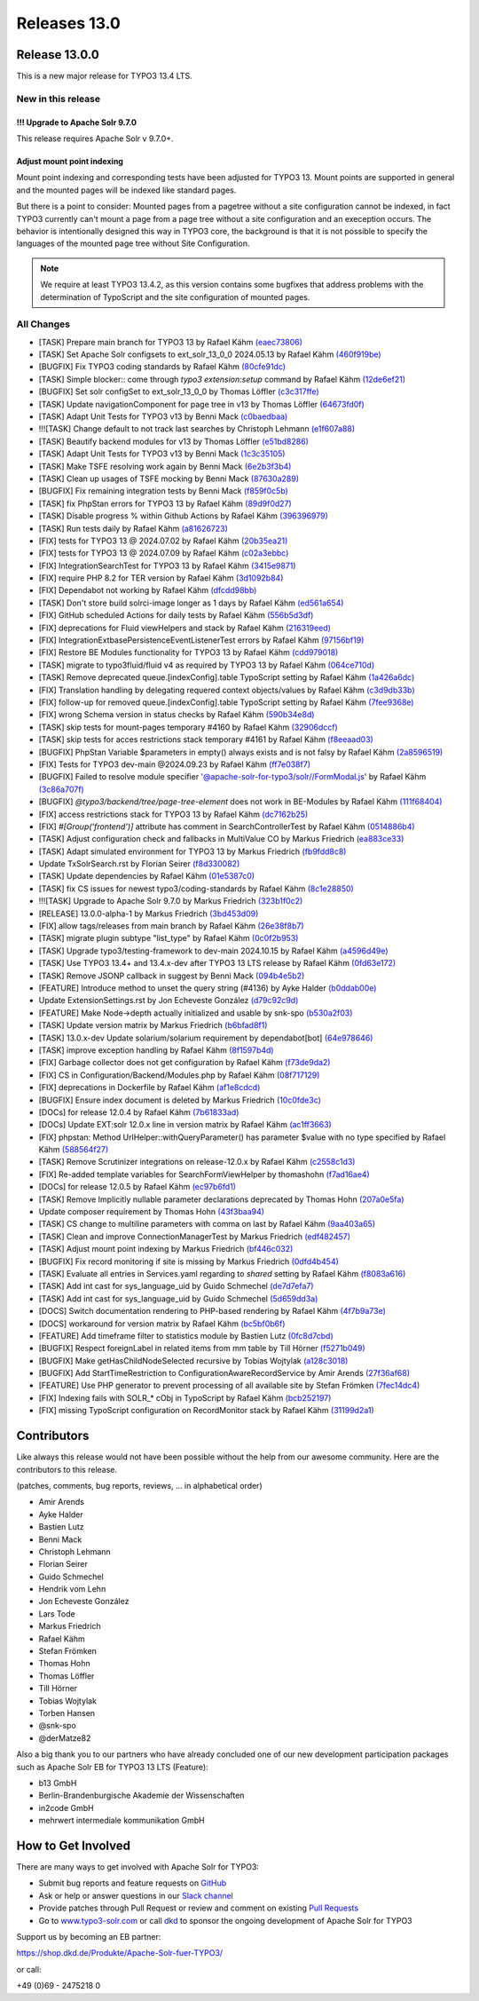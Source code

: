 .. _releases-13-0:

=============
Releases 13.0
=============


Release 13.0.0
==============

This is a new major release for TYPO3 13.4 LTS.

New in this release
-------------------

!!! Upgrade to Apache Solr 9.7.0
~~~~~~~~~~~~~~~~~~~~~~~~~~~~~~~~

This release requires Apache Solr v 9.7.0+.

Adjust mount point indexing
~~~~~~~~~~~~~~~~~~~~~~~~~~~

Mount point indexing and corresponding tests have been adjusted for TYPO3 13. Mount points are supported in general and the mounted pages will be indexed like standard pages.

But there is a point to consider: Mounted pages from a pagetree without a site configuration cannot be indexed, in fact TYPO3 currently can't mount a page from a page tree without a site configuration and an exeception occurs.
The behavior is intentionally designed this way in TYPO3 core, the background is that it is not possible to specify the languages of the mounted page tree without Site Configuration.

.. note::
   We require at least TYPO3 13.4.2, as this version contains some bugfixes that address problems with the determination of TypoScript and the site configuration of mounted pages.

All Changes
-----------

- [TASK] Prepare main branch for TYPO3 13 by Rafael Kähm `(eaec73806) <https://github.com/TYPO3-Solr/ext-solr/commit/eaec73806>`_
- [TASK] Set Apache Solr configsets to ext_solr_13_0_0 2024.05.13 by Rafael Kähm `(460f919be) <https://github.com/TYPO3-Solr/ext-solr/commit/460f919be>`_
- [BUGFIX] Fix TYPO3 coding standards by Rafael Kähm `(80cfe91dc) <https://github.com/TYPO3-Solr/ext-solr/commit/80cfe91dc>`_
- [TASK] Simple blocker:: come through `typo3 extension:setup` command by Rafael Kähm `(12de6ef21) <https://github.com/TYPO3-Solr/ext-solr/commit/12de6ef21>`_
- [BUGFIX] Set solr configSet to ext_solr_13_0_0 by Thomas Löffler `(c3c317ffe) <https://github.com/TYPO3-Solr/ext-solr/commit/c3c317ffe>`_
- [TASK] Update navigationComponent for page tree in v13 by Thomas Löffler `(64673fd0f) <https://github.com/TYPO3-Solr/ext-solr/commit/64673fd0f>`_
- [TASK] Adapt Unit Tests for TYPO3 v13 by Benni Mack `(c0baedbaa) <https://github.com/TYPO3-Solr/ext-solr/commit/c0baedbaa>`_
- !!![TASK] Change default to not track last searches by Christoph Lehmann `(e1f607a88) <https://github.com/TYPO3-Solr/ext-solr/commit/e1f607a88>`_
- [TASK] Beautify backend modules for v13 by Thomas Löffler `(e51bd8286) <https://github.com/TYPO3-Solr/ext-solr/commit/e51bd8286>`_
- [TASK] Adapt Unit Tests for TYPO3 v13 by Benni Mack `(1c3c35105) <https://github.com/TYPO3-Solr/ext-solr/commit/1c3c35105>`_
- [TASK] Make TSFE resolving work again by Benni Mack `(6e2b3f3b4) <https://github.com/TYPO3-Solr/ext-solr/commit/6e2b3f3b4>`_
- [TASK] Clean up usages of TSFE mocking by Benni Mack `(87630a289) <https://github.com/TYPO3-Solr/ext-solr/commit/87630a289>`_
- [BUGFIX] Fix remaining integration tests by Benni Mack `(f859f0c5b) <https://github.com/TYPO3-Solr/ext-solr/commit/f859f0c5b>`_
- [TASK] fix PhpStan errors for TYPO3 13 by Rafael Kähm `(89d9f0d27) <https://github.com/TYPO3-Solr/ext-solr/commit/89d9f0d27>`_
- [TASK] Disable progress % within Github Actions by Rafael Kähm `(396396979) <https://github.com/TYPO3-Solr/ext-solr/commit/396396979>`_
- [TASK] Run tests daily by Rafael Kähm `(a81626723) <https://github.com/TYPO3-Solr/ext-solr/commit/a81626723>`_
- [FIX] tests for TYPO3 13 @ 2024.07.02 by Rafael Kähm `(20b35ea21) <https://github.com/TYPO3-Solr/ext-solr/commit/20b35ea21>`_
- [FIX] tests for TYPO3 13 @ 2024.07.09 by Rafael Kähm `(c02a3ebbc) <https://github.com/TYPO3-Solr/ext-solr/commit/c02a3ebbc>`_
- [FIX] Integration\SearchTest for TYPO3 13 by Rafael Kähm `(3415e9871) <https://github.com/TYPO3-Solr/ext-solr/commit/3415e9871>`_
- [FIX] require PHP 8.2 for TER version by Rafael Kähm `(3d1092b84) <https://github.com/TYPO3-Solr/ext-solr/commit/3d1092b84>`_
- [FIX] Dependabot not working by Rafael Kähm `(dfcdd98bb) <https://github.com/TYPO3-Solr/ext-solr/commit/dfcdd98bb>`_
- [TASK] Don't store build solrci-image longer as 1 days by Rafael Kähm `(ed561a654) <https://github.com/TYPO3-Solr/ext-solr/commit/ed561a654>`_
- [FIX] GitHub scheduled Actions for daily tests by Rafael Kähm `(556b5d3df) <https://github.com/TYPO3-Solr/ext-solr/commit/556b5d3df>`_
- [FIX] deprecations for Fluid viewHelpers and stack by Rafael Kähm `(216319eed) <https://github.com/TYPO3-Solr/ext-solr/commit/216319eed>`_
- [FIX] Integration\Extbase\PersistenceEventListenerTest errors by Rafael Kähm `(97156bf19) <https://github.com/TYPO3-Solr/ext-solr/commit/97156bf19>`_
- [FIX] Restore BE Modules functionality for TYPO3 13 by Rafael Kähm `(cdd979018) <https://github.com/TYPO3-Solr/ext-solr/commit/cdd979018>`_
- [TASK] migrate to typo3fluid/fluid v4 as required by TYPO3 13 by Rafael Kähm `(064ce710d) <https://github.com/TYPO3-Solr/ext-solr/commit/064ce710d>`_
- [TASK] Remove deprecated queue.[indexConfig].table TypoScript setting by Rafael Kähm `(1a426a6dc) <https://github.com/TYPO3-Solr/ext-solr/commit/1a426a6dc>`_
- [FIX] Translation handling by delegating requered context objects/values by Rafael Kähm `(c3d9db33b) <https://github.com/TYPO3-Solr/ext-solr/commit/c3d9db33b>`_
- [FIX] follow-up for removed queue.[indexConfig].table TypoScript setting by Rafael Kähm `(7fee9368e) <https://github.com/TYPO3-Solr/ext-solr/commit/7fee9368e>`_
- [FIX] wrong Schema version in status checks by Rafael Kähm `(590b34e8d) <https://github.com/TYPO3-Solr/ext-solr/commit/590b34e8d>`_
- [TASK] skip tests for mount-pages temporary #4160 by Rafael Kähm `(32906dccf) <https://github.com/TYPO3-Solr/ext-solr/commit/32906dccf>`_
- [TASK] skip tests for acces restrictions stack temporary #4161 by Rafael Kähm `(f8eeaad03) <https://github.com/TYPO3-Solr/ext-solr/commit/f8eeaad03>`_
- [BUGFIX] PhpStan Variable $parameters in empty() always exists and is not falsy by Rafael Kähm `(2a8596519) <https://github.com/TYPO3-Solr/ext-solr/commit/2a8596519>`_
- [FIX] Tests for TYPO3 dev-main @2024.09.23 by Rafael Kähm `(ff7e038f7) <https://github.com/TYPO3-Solr/ext-solr/commit/ff7e038f7>`_
- [BUGFIX] Failed to resolve module specifier '@apache-solr-for-typo3/solr//FormModal.js' by Rafael Kähm `(3c86a707f) <https://github.com/TYPO3-Solr/ext-solr/commit/3c86a707f>`_
- [BUGFIX] `@typo3/backend/tree/page-tree-element` does not work in BE-Modules by Rafael Kähm `(111f68404) <https://github.com/TYPO3-Solr/ext-solr/commit/111f68404>`_
- [FIX] access restrictions stack for TYPO3 13 by Rafael Kähm `(dc7162b25) <https://github.com/TYPO3-Solr/ext-solr/commit/dc7162b25>`_
- [FIX] `#[Group('frontend')]` attribute has comment in SearchControllerTest by Rafael Kähm `(0514886b4) <https://github.com/TYPO3-Solr/ext-solr/commit/0514886b4>`_
- [TASK] Adjust configuration check and fallbacks in MultiValue CO by Markus Friedrich `(ea883ce33) <https://github.com/TYPO3-Solr/ext-solr/commit/ea883ce33>`_
- [TASK] Adapt simulated environment for TYPO3 13 by Markus Friedrich `(fb9fdd8c8) <https://github.com/TYPO3-Solr/ext-solr/commit/fb9fdd8c8>`_
- Update TxSolrSearch.rst by Florian Seirer `(f8d330082) <https://github.com/TYPO3-Solr/ext-solr/commit/f8d330082>`_
- [TASK] Update dependencies by Rafael Kähm `(01e5387c0) <https://github.com/TYPO3-Solr/ext-solr/commit/01e5387c0>`_
- [TASK] fix CS issues for newest typo3/coding-standards by Rafael Kähm `(8c1e28850) <https://github.com/TYPO3-Solr/ext-solr/commit/8c1e28850>`_
- !!![TASK] Upgrade to Apache Solr 9.7.0 by Markus Friedrich `(323b1f0c2) <https://github.com/TYPO3-Solr/ext-solr/commit/323b1f0c2>`_
- [RELEASE] 13.0.0-alpha-1 by Markus Friedrich `(3bd453d09) <https://github.com/TYPO3-Solr/ext-solr/commit/3bd453d09>`_
- [FIX] allow tags/releases from main branch by Rafael Kähm `(26e38f8b7) <https://github.com/TYPO3-Solr/ext-solr/commit/26e38f8b7>`_
- [TASK] migrate plugin subtype "list_type" by Rafael Kähm `(0c0f2b953) <https://github.com/TYPO3-Solr/ext-solr/commit/0c0f2b953>`_
- [TASK] Upgrade typo3/testing-framework to dev-main 2024.10.15 by Rafael Kähm `(a4596d49e) <https://github.com/TYPO3-Solr/ext-solr/commit/a4596d49e>`_
- [TASK] Use TYPO3 13.4+ and 13.4.x-dev after TYPO3 13 LTS release by Rafael Kähm `(0fd63e172) <https://github.com/TYPO3-Solr/ext-solr/commit/0fd63e172>`_
- [TASK] Remove JSONP callback in suggest by Benni Mack `(094b4e5b2) <https://github.com/TYPO3-Solr/ext-solr/commit/094b4e5b2>`_
- [FEATURE] Introduce method to unset the query string (#4136) by Ayke Halder `(b0ddab00e) <https://github.com/TYPO3-Solr/ext-solr/commit/b0ddab00e>`_
- Update ExtensionSettings.rst by Jon Echeveste González `(d79c92c9d) <https://github.com/TYPO3-Solr/ext-solr/commit/d79c92c9d>`_
- [FEATURE] Make Node->depth actually initialized and usable by snk-spo `(b530a2f03) <https://github.com/TYPO3-Solr/ext-solr/commit/b530a2f03>`_
- [TASK] Update version matrix by Markus Friedrich `(b6bfad8f1) <https://github.com/TYPO3-Solr/ext-solr/commit/b6bfad8f1>`_
- [TASK] 13.0.x-dev Update solarium/solarium requirement by dependabot[bot] `(64e978646) <https://github.com/TYPO3-Solr/ext-solr/commit/64e978646>`_
- [TASK] improve exception handling by Rafael Kähm `(8f1597b4d) <https://github.com/TYPO3-Solr/ext-solr/commit/8f1597b4d>`_
- [FIX] Garbage collector does not get configuration by Rafael Kähm `(f73de9da2) <https://github.com/TYPO3-Solr/ext-solr/commit/f73de9da2>`_
- [FIX] CS in Configuration/Backend/Modules.php by Rafael Kähm `(08f717129) <https://github.com/TYPO3-Solr/ext-solr/commit/08f717129>`_
- [FIX] deprecations in Dockerfile by Rafael Kähm `(af1e8cdcd) <https://github.com/TYPO3-Solr/ext-solr/commit/af1e8cdcd>`_
- [BUGFIX] Ensure index document is deleted by Markus Friedrich `(10c0fde3c) <https://github.com/TYPO3-Solr/ext-solr/commit/10c0fde3c>`_
- [DOCs] for release 12.0.4 by Rafael Kähm `(7b61833ad) <https://github.com/TYPO3-Solr/ext-solr/commit/7b61833ad>`_
- [DOCs] Update EXT:solr 12.0.x line in version matrix by Rafael Kähm `(ac1ff3663) <https://github.com/TYPO3-Solr/ext-solr/commit/ac1ff3663>`_
- [FIX] phpstan: Method UrlHelper::withQueryParameter() has parameter $value with no type specified by Rafael Kähm `(588564f27) <https://github.com/TYPO3-Solr/ext-solr/commit/588564f27>`_
- [TASK] Remove Scrutinizer integrations on release-12.0.x by Rafael Kähm `(c2558c1d3) <https://github.com/TYPO3-Solr/ext-solr/commit/c2558c1d3>`_
- [FIX] Re-added template variables for SearchFormViewHelper by thomashohn `(f7ad16ae4) <https://github.com/TYPO3-Solr/ext-solr/commit/f7ad16ae4>`_
- [DOCs] for release 12.0.5 by Rafael Kähm `(ec97b6fd1) <https://github.com/TYPO3-Solr/ext-solr/commit/ec97b6fd1>`_
- [TASK] Remove Implicitly nullable parameter declarations deprecated by Thomas Hohn `(207a0e5fa) <https://github.com/TYPO3-Solr/ext-solr/commit/207a0e5fa>`_
- Update composer requirement by Thomas Hohn `(43f3baa94) <https://github.com/TYPO3-Solr/ext-solr/commit/43f3baa94>`_
- [TASK] CS change to multiline parameters with comma on last by Rafael Kähm `(9aa403a65) <https://github.com/TYPO3-Solr/ext-solr/commit/9aa403a65>`_
- [TASK] Clean and improve ConnectionManagerTest by Markus Friedrich `(edf482457) <https://github.com/TYPO3-Solr/ext-solr/commit/edf482457>`_
- [TASK] Adjust mount point indexing by Markus Friedrich `(bf446c032) <https://github.com/TYPO3-Solr/ext-solr/commit/bf446c032>`_
- [BUGFIX] Fix record monitoring if site is missing by Markus Friedrich `(0dfd4b454) <https://github.com/TYPO3-Solr/ext-solr/commit/0dfd4b454>`_
- [TASK] Evaluate all entries in Services.yaml regarding to `shared` setting by Rafael Kähm `(f8083a616) <https://github.com/TYPO3-Solr/ext-solr/commit/f8083a616>`_
- [TASK] Add int cast for sys_language_uid by Guido Schmechel `(de7d7efa7) <https://github.com/TYPO3-Solr/ext-solr/commit/de7d7efa7>`_
- [TASK] Add int cast for sys_language_uid by Guido Schmechel `(5d659dd3a) <https://github.com/TYPO3-Solr/ext-solr/commit/5d659dd3a>`_
- [DOCS] Switch documentation rendering to PHP-based rendering by Rafael Kähm `(4f7b9a73e) <https://github.com/TYPO3-Solr/ext-solr/commit/4f7b9a73e>`_
- [DOCS] workaround for version matrix by Rafael Kähm `(bc5bf0b6f) <https://github.com/TYPO3-Solr/ext-solr/commit/bc5bf0b6f>`_
- [FEATURE] Add timeframe filter to statistics module by Bastien Lutz `(0fc8d7cbd) <https://github.com/TYPO3-Solr/ext-solr/commit/0fc8d7cbd>`_
- [BUGFIX] Respect foreignLabel in related items from mm table by Till Hörner `(f5271b049) <https://github.com/TYPO3-Solr/ext-solr/commit/f5271b049>`_
- [BUGFIX] Make getHasChildNodeSelected recursive by Tobias Wojtylak `(a128c3018) <https://github.com/TYPO3-Solr/ext-solr/commit/a128c3018>`_
- [BUGFIX] Add StartTimeRestriction to ConfigurationAwareRecordService by Amir Arends `(27f36af68) <https://github.com/TYPO3-Solr/ext-solr/commit/27f36af68>`_
- [FEATURE] Use PHP generator to prevent processing of all available site by Stefan Frömken `(7fec14dc4) <https://github.com/TYPO3-Solr/ext-solr/commit/7fec14dc4>`_
- [FIX] Indexing fails with SOLR_* cObj in TypoScript by Rafael Kähm `(bcb252197) <https://github.com/TYPO3-Solr/ext-solr/commit/bcb252197>`_
- [FIX] missing TypoScript configuration on RecordMonitor stack by Rafael Kähm `(31199d2a1) <https://github.com/TYPO3-Solr/ext-solr/commit/31199d2a1>`_


Contributors
============

Like always this release would not have been possible without the help from our
awesome community. Here are the contributors to this release.

(patches, comments, bug reports, reviews, ... in alphabetical order)

*  Amir Arends
*  Ayke Halder
*  Bastien Lutz
*  Benni Mack
*  Christoph Lehmann
*  Florian Seirer
*  Guido Schmechel
*  Hendrik vom Lehn
*  Jon Echeveste González
*  Lars Tode
*  Markus Friedrich
*  Rafael Kähm
*  Stefan Frömken
*  Thomas Hohn
*  Thomas Löffler
*  Till Hörner
*  Tobias Wojtylak
*  Torben Hansen
*  @snk-spo
*  @derMatze82


Also a big thank you to our partners who have already concluded one of our new development participation packages such
as Apache Solr EB for TYPO3 13 LTS (Feature):

- b13 GmbH
- Berlin-Brandenburgische Akademie der Wissenschaften
- in2code GmbH
- mehrwert intermediale kommunikation GmbH

How to Get Involved
===================

There are many ways to get involved with Apache Solr for TYPO3:

* Submit bug reports and feature requests on `GitHub <https://github.com/TYPO3-Solr/ext-solr>`__
* Ask or help or answer questions in our `Slack channel <https://typo3.slack.com/messages/ext-solr/>`__
* Provide patches through Pull Request or review and comment on existing `Pull Requests <https://github.com/TYPO3-Solr/ext-solr/pulls>`__
* Go to `www.typo3-solr.com <https://www.typo3-solr.com>`__ or call `dkd <http://www.dkd.de>`__ to sponsor the ongoing development of Apache Solr for TYPO3

Support us by becoming an EB partner:

https://shop.dkd.de/Produkte/Apache-Solr-fuer-TYPO3/

or call:

+49 (0)69 - 2475218 0
